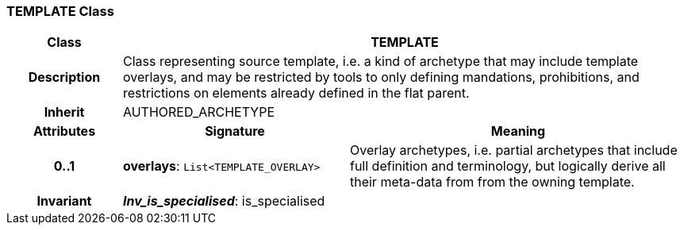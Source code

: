 === TEMPLATE Class

[cols="^1,2,3"]
|===
h|*Class*
2+^h|*TEMPLATE*

h|*Description*
2+a|Class representing source template, i.e. a kind of archetype that may include template overlays, and may be restricted by tools to only defining mandations, prohibitions, and restrictions on elements already defined in the flat parent.

h|*Inherit*
2+|AUTHORED_ARCHETYPE

h|*Attributes*
^h|*Signature*
^h|*Meaning*

h|*0..1*
|*overlays*: `List<TEMPLATE_OVERLAY>`
a|Overlay archetypes, i.e. partial archetypes that include full definition and terminology, but logically derive all their meta-data from from the owning template.

h|*Invariant*
2+a|*_Inv_is_specialised_*: is_specialised
|===

